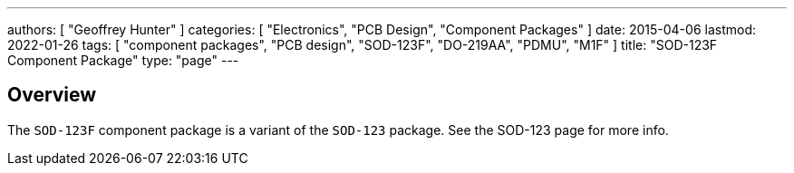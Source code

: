 ---
authors: [ "Geoffrey Hunter" ]
categories: [ "Electronics", "PCB Design", "Component Packages" ]
date: 2015-04-06
lastmod: 2022-01-26
tags: [ "component packages", "PCB design", "SOD-123F", "DO-219AA", "PDMU", "M1F" ]
title: "SOD-123F Component Package"
type: "page"
---

## Overview

The `SOD-123F` component package is a variant of the `SOD-123` package. See the SOD-123 page for more info.

